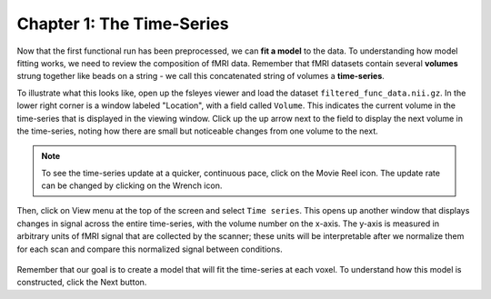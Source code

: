 .. _01_Stats_TimeSeries.rst

Chapter 1: The Time-Series
***********

Now that the first functional run has been preprocessed, we can **fit a model** to the data. To understanding how model fitting works, we need to review the composition of fMRI data. Remember that fMRI datasets contain several **volumes** strung together like beads on a string - we call this concatenated string of volumes a **time-series**.

To illustrate what this looks like, open up the fsleyes viewer and load the dataset ``filtered_func_data.nii.gz``. In the lower right corner is a window labeled "Location", with a field called ``Volume``. This indicates the current volume in the time-series that is displayed in the viewing window. Click up the up arrow next to the field to display the next volume in the time-series, noting how there are small but noticeable changes from one volume to the next.

.. note::
  To see the time-series update at a quicker, continuous pace, click on the Movie Reel icon. The update rate can be changed by clicking on the Wrench icon.

Then, click on View menu at the top of the screen and select ``Time series``. This opens up another window that displays changes in signal across the entire time-series, with the volume number on the x-axis. The y-axis is measured in arbitrary units of fMRI signal that are collected by the scanner; these units will be interpretable after we normalize them for each scan and compare this normalized signal between conditions.

.. figure:: TimeSeriesDemo.gif


Remember that our goal is to create a model that will fit the time-series at each voxel. To understand how this model is constructed, click the Next button.
